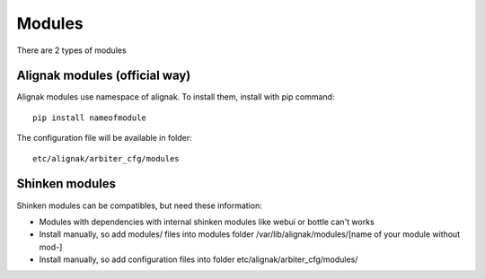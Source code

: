 
=======
Modules
=======

There are 2 types of modules


Alignak modules (official way)
------------------------------

Alignak modules use namespace of alignak. 
To install them, install with pip command::

     pip install nameofmodule

The configuration file will be available in folder::

    etc/alignak/arbiter_cfg/modules


Shinken modules
---------------

Shinken modules can be compatibles, but need these information:

* Modules with dependencies with internal shinken modules like webui or bottle can't works
* Install manually, so add modules/ files into modules folder /var/lib/alignak/modules/[name of your module without mod-]
* Install manually, so add configuration files into folder etc/alignak/arbiter_cfg/modules/



